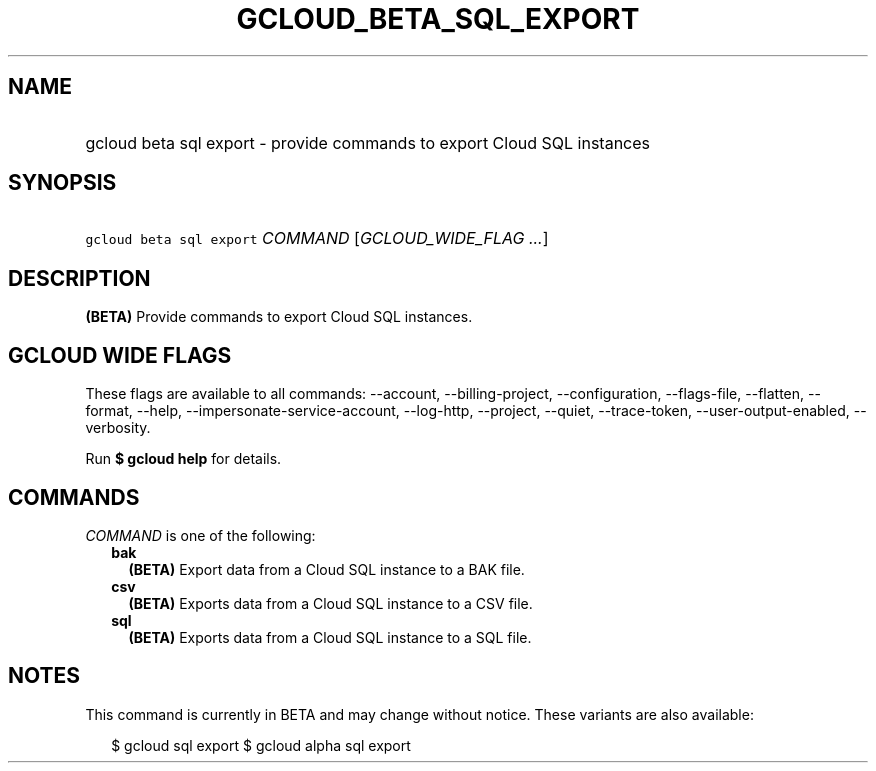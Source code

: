 
.TH "GCLOUD_BETA_SQL_EXPORT" 1



.SH "NAME"
.HP
gcloud beta sql export \- provide commands to export Cloud SQL instances



.SH "SYNOPSIS"
.HP
\f5gcloud beta sql export\fR \fICOMMAND\fR [\fIGCLOUD_WIDE_FLAG\ ...\fR]



.SH "DESCRIPTION"

\fB(BETA)\fR Provide commands to export Cloud SQL instances.



.SH "GCLOUD WIDE FLAGS"

These flags are available to all commands: \-\-account, \-\-billing\-project,
\-\-configuration, \-\-flags\-file, \-\-flatten, \-\-format, \-\-help,
\-\-impersonate\-service\-account, \-\-log\-http, \-\-project, \-\-quiet,
\-\-trace\-token, \-\-user\-output\-enabled, \-\-verbosity.

Run \fB$ gcloud help\fR for details.



.SH "COMMANDS"

\f5\fICOMMAND\fR\fR is one of the following:

.RS 2m
.TP 2m
\fBbak\fR
\fB(BETA)\fR Export data from a Cloud SQL instance to a BAK file.

.TP 2m
\fBcsv\fR
\fB(BETA)\fR Exports data from a Cloud SQL instance to a CSV file.

.TP 2m
\fBsql\fR
\fB(BETA)\fR Exports data from a Cloud SQL instance to a SQL file.


.RE
.sp

.SH "NOTES"

This command is currently in BETA and may change without notice. These variants
are also available:

.RS 2m
$ gcloud sql export
$ gcloud alpha sql export
.RE

